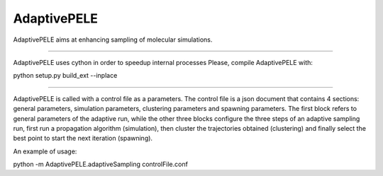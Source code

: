 AdaptivePELE
============

AdaptivePELE aims at enhancing sampling of molecular simulations.

----

AdaptivePELE uses cython in order to speedup internal processes
Please, compile AdaptivePELE with:

python setup.py build_ext --inplace

----

AdaptivePELE is called with a control file as a
parameters. The control file is a json document that contains 4 sections:
general parameters, simulation parameters, clustering parameters and spawning
parameters. The first block refers to general parameters of the adaptive run,
while the other three blocks configure the three steps of an adaptive sampling
run, first run a propagation algorithm (simulation), then cluster the
trajectories obtained (clustering) and finally select the best point to start
the next iteration (spawning).

An example of usage:

python -m AdaptivePELE.adaptiveSampling controlFile.conf
